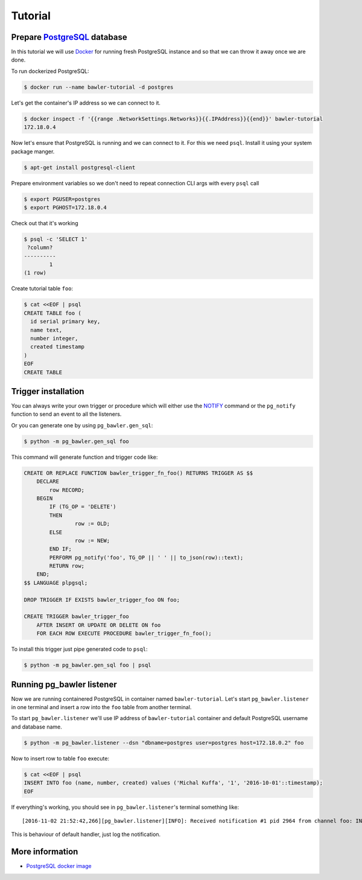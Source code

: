 ========
Tutorial
========


Prepare `PostgreSQL <https://www.postgresql.org/>`_ database
============================================================

In this tutorial we will use `Docker <http://www.docker.com/>`_ for running
fresh PostgreSQL instance and so that we can throw it away once we are done.


To run dockerized PostgreSQL:

.. code-block:: bash

        $ docker run --name bawler-tutorial -d postgres


Let's get the container's IP address so we can connect to it.


.. code-block:: bash

        $ docker inspect -f '{{range .NetworkSettings.Networks}}{{.IPAddress}}{{end}}' bawler-tutorial
        172.18.0.4


Now let's ensure that PostgreSQL is running and we can connect to it. For this
we need ``psql``. Install it using your system package manger.

.. code-block:: bash

    $ apt-get install postgresql-client


Prepare environment variables so we don't need to repeat connection CLI args
with every ``psql`` call


.. code-block:: bash

        $ export PGUSER=postgres
        $ export PGHOST=172.18.0.4


Check out that it's working


.. code-block:: bash

        $ psql -c 'SELECT 1'
         ?column?
        ----------
                1
        (1 row)


Create tutorial table ``foo``:


.. code-block:: bash

        $ cat <<EOF | psql
        CREATE TABLE foo (
          id serial primary key,
          name text,
          number integer,
          created timestamp
        )
        EOF
        CREATE TABLE



Trigger installation
====================

You can always write your own trigger or procedure which will either use the
`NOTIFY <https://www.postgresql.org/docs/current/static/sql-notify.html>`_
command or the ``pg_notify`` function to send an event to all the listeners.

Or you can generate one by using ``pg_bawler.gen_sql``:


.. code-block:: bash

        $ python -m pg_bawler.gen_sql foo


This command will generate function and trigger code like:


.. code-block:: plpgsql

        CREATE OR REPLACE FUNCTION bawler_trigger_fn_foo() RETURNS TRIGGER AS $$
            DECLARE
                row RECORD;
            BEGIN
                IF (TG_OP = 'DELETE')
                THEN
                        row := OLD;
                ELSE
                        row := NEW;
                END IF;
                PERFORM pg_notify('foo', TG_OP || ' ' || to_json(row)::text);
                RETURN row;
            END;
        $$ LANGUAGE plpgsql;

        DROP TRIGGER IF EXISTS bawler_trigger_foo ON foo;

        CREATE TRIGGER bawler_trigger_foo
            AFTER INSERT OR UPDATE OR DELETE ON foo
            FOR EACH ROW EXECUTE PROCEDURE bawler_trigger_fn_foo();


To install this trigger just pipe generated code to ``psql``:

.. code-block:: bash

        $ python -m pg_bawler.gen_sql foo | psql


Running pg_bawler listener
==========================

Now we are running containered PostgreSQL in container named
``bawler-tutorial``.
Let's start ``pg_bawler.listener`` in one terminal and insert a row into the ``foo`` table from another terminal.

To start ``pg_bawler.listener`` we'll use IP address of ``bawler-tutorial``
container and default PostgreSQL username and database name.


.. code-block:: bash

        $ python -m pg_bawler.listener --dsn "dbname=postgres user=postgres host=172.18.0.2" foo



Now to insert row to table ``foo`` execute:

.. code-block:: bash

        $ cat <<EOF | psql
        INSERT INTO foo (name, number, created) values ('Michal Kuffa', '1', '2016-10-01'::timestamp);
        EOF


If everything's working, you should see in ``pg_bawler.listener``'s terminal something like::

        [2016-11-02 21:52:42,266][pg_bawler.listener][INFO]: Received notification #1 pid 2964 from channel foo: INSERT {"id":3,"name":"Michal","number":1,"created":"2016-10-01T00:00:00"}


This is behaviour of default handler, just log the notification.


More information
================

* `PostgreSQL docker image <https://hub.docker.com/_/postgres/>`_
